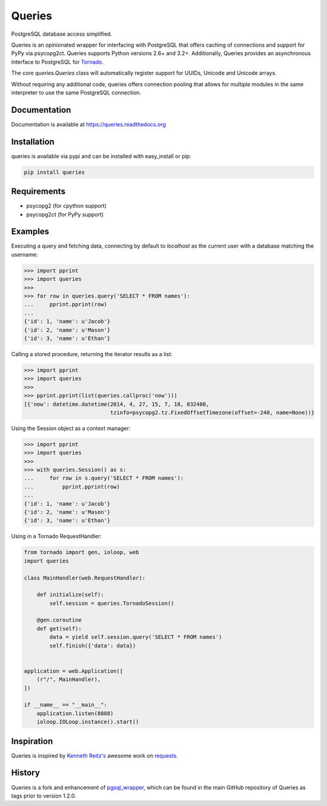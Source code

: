 Queries
=======
PostgreSQL database access simplified.

Queries is an opinionated wrapper for interfacing with PostgreSQL that offers
caching of connections and support for PyPy via psycopg2ct. Queries supports
Python versions 2.6+ and 3.2+. Additionally, Queries provides an asynchronous
interface to PostgreSQL for Tornado_.

The core `queries.Queries` class will automatically register support for UUIDs,
Unicode and Unicode arrays.

Without requiring any additional code, queries offers connection pooling that
allows for multiple modules in the same interpreter to use the same PostgreSQL
connection.

|Version| |Downloads| |Status|

Documentation
-------------
Documentation is available at https://queries.readthedocs.org

Installation
------------
queries is available via pypi and can be installed with easy_install or pip:

.. code:: bash

    pip install queries

Requirements
------------

- psycopg2 (for cpython support)
- psycopg2ct (for PyPy support)

Examples
--------

Executing a query and fetching data, connecting by default to `localhost` as
the current user with a database matching the username:

.. code:: python

    >>> import pprint
    >>> import queries
    >>>
    >>> for row in queries.query('SELECT * FROM names'):
    ...     pprint.pprint(row)
    ...
    {'id': 1, 'name': u'Jacob'}
    {'id': 2, 'name': u'Mason'}
    {'id': 3, 'name': u'Ethan'}

Calling a stored procedure, returning the iterator results as a list:

.. code:: python

    >>> import pprint
    >>> import queries
    >>>
    >>> pprint.pprint(list(queries.callproc('now')))
    [{'now': datetime.datetime(2014, 4, 27, 15, 7, 18, 832480,
                               tzinfo=psycopg2.tz.FixedOffsetTimezone(offset=-240, name=None))}

Using the Session object as a context manager:

.. code:: python

    >>> import pprint
    >>> import queries
    >>>
    >>> with queries.Session() as s:
    ...     for row in s.query('SELECT * FROM names'):
    ...         pprint.pprint(row)
    ...
    {'id': 1, 'name': u'Jacob'}
    {'id': 2, 'name': u'Mason'}
    {'id': 3, 'name': u'Ethan'}

Using in a Tornado RequestHandler:

.. code:: python

    from tornado import gen, ioloop, web
    import queries

    class MainHandler(web.RequestHandler):

        def initialize(self):
            self.session = queries.TornadoSession()

        @gen.coroutine
        def get(self):
            data = yield self.session.query('SELECT * FROM names')
            self.finish({'data': data})


    application = web.Application([
        (r"/", MainHandler),
    ])

    if __name__ == "__main__":
        application.listen(8888)
        ioloop.IOLoop.instance().start()

Inspiration
-----------
Queries is inspired by `Kenneth Reitz's <https://github.com/kennethreitz/>`_ awesome
work on `requests <http://docs.python-requests.org/en/latest/>`_.

History
-------
Queries is a fork and enhancement of pgsql_wrapper_, which can be found in the
main GitHub repository of Queries as tags prior to version 1.2.0.

.. _pgsql_wrapper: https://pypi.python.org/pypi/pgsql_wrapper

.. _tornado: http://tornadoweb.org

.. |Version| image:: https://badge.fury.io/py/queries.svg?
   :target: http://badge.fury.io/py/queries

.. |Status| image:: https://travis-ci.org/gmr/queries.svg?branch=master
   :target: https://travis-ci.org/gmr/queries

.. |Downloads| image:: https://pypip.in/d/queries/badge.svg?
   :target: https://pypi.python.org/pypi/queries